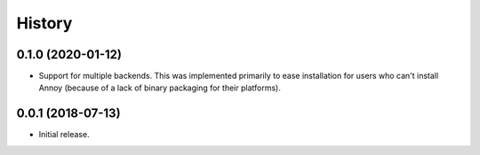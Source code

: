 .. :changelog:

History
=======

0.1.0 (2020-01-12)
------------------

* Support for multiple backends. This was implemented primarily to ease
  installation for users who can't install Annoy (because of a lack of binary
  packaging for their platforms).

0.0.1 (2018-07-13)
------------------

* Initial release.

